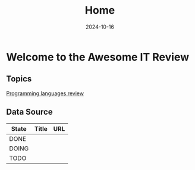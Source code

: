 #+TITLE: Home
#+DATE: 2024-10-16
#+DRAFT: false

* Welcome to the Awesome IT Review

** Topics

[[file:review-languages][Programming languages review]]

** Data Source

| State | Title | URL |
|-------+-------+-----|
| DONE  |       |     |
| DOING |       |     |
| TODO  |       |     |